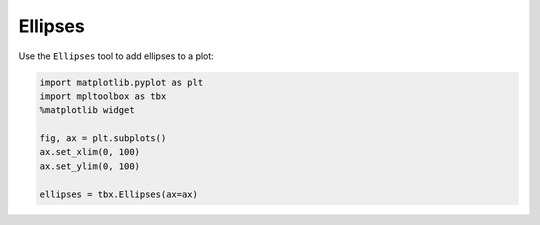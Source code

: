 Ellipses
========

Use the ``Ellipses`` tool to add ellipses to a plot:

.. code-block:: python

   import matplotlib.pyplot as plt
   import mpltoolbox as tbx
   %matplotlib widget

   fig, ax = plt.subplots()
   ax.set_xlim(0, 100)
   ax.set_ylim(0, 100)

   ellipses = tbx.Ellipses(ax=ax)

.. image:: images/ellipses.png
